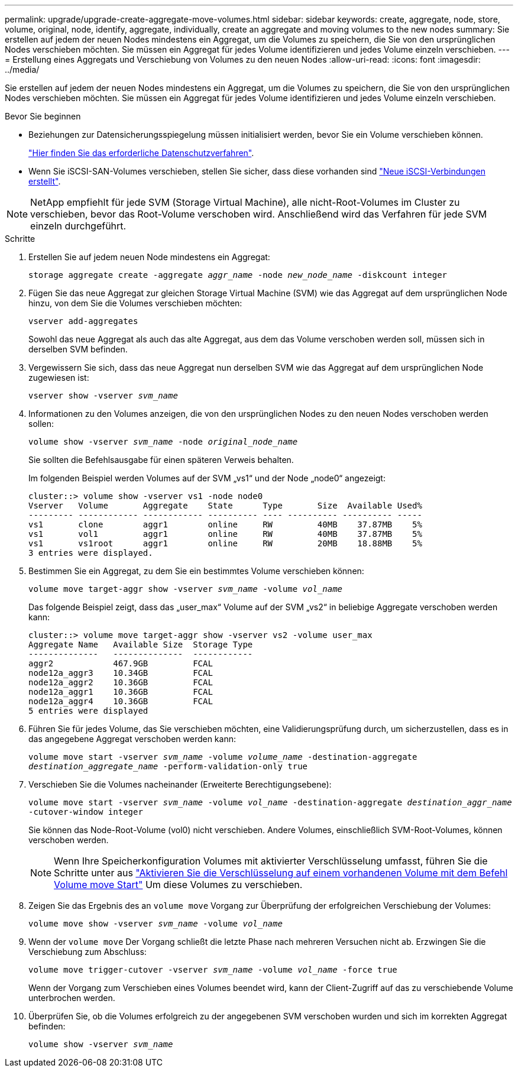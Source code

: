 ---
permalink: upgrade/upgrade-create-aggregate-move-volumes.html 
sidebar: sidebar 
keywords: create, aggregate, node, store, volume, original, node, identify, aggregate, individually, create an aggregate and moving volumes to the new nodes 
summary: Sie erstellen auf jedem der neuen Nodes mindestens ein Aggregat, um die Volumes zu speichern, die Sie von den ursprünglichen Nodes verschieben möchten. Sie müssen ein Aggregat für jedes Volume identifizieren und jedes Volume einzeln verschieben. 
---
= Erstellung eines Aggregats und Verschiebung von Volumes zu den neuen Nodes
:allow-uri-read: 
:icons: font
:imagesdir: ../media/


[role="lead"]
Sie erstellen auf jedem der neuen Nodes mindestens ein Aggregat, um die Volumes zu speichern, die Sie von den ursprünglichen Nodes verschieben möchten. Sie müssen ein Aggregat für jedes Volume identifizieren und jedes Volume einzeln verschieben.

.Bevor Sie beginnen
* Beziehungen zur Datensicherungsspiegelung müssen initialisiert werden, bevor Sie ein Volume verschieben können.
+
https://docs.netapp.com/us-en/ontap/data-protection-disaster-recovery/index.html["Hier finden Sie das erforderliche Datenschutzverfahren"^].

* Wenn Sie iSCSI-SAN-Volumes verschieben, stellen Sie sicher, dass diese vorhanden sind link:upgrade_move_linux_iscsi_hosts_to_new_nodes.html["Neue iSCSI-Verbindungen erstellt"].



NOTE: NetApp empfiehlt für jede SVM (Storage Virtual Machine), alle nicht-Root-Volumes im Cluster zu verschieben, bevor das Root-Volume verschoben wird. Anschließend wird das Verfahren für jede SVM einzeln durchgeführt.

.Schritte
. Erstellen Sie auf jedem neuen Node mindestens ein Aggregat:
+
`storage aggregate create -aggregate _aggr_name_ -node _new_node_name_ -diskcount integer`

. Fügen Sie das neue Aggregat zur gleichen Storage Virtual Machine (SVM) wie das Aggregat auf dem ursprünglichen Node hinzu, von dem Sie die Volumes verschieben möchten:
+
`vserver add-aggregates`

+
Sowohl das neue Aggregat als auch das alte Aggregat, aus dem das Volume verschoben werden soll, müssen sich in derselben SVM befinden.

. Vergewissern Sie sich, dass das neue Aggregat nun derselben SVM wie das Aggregat auf dem ursprünglichen Node zugewiesen ist:
+
`vserver show -vserver _svm_name_`

. Informationen zu den Volumes anzeigen, die von den ursprünglichen Nodes zu den neuen Nodes verschoben werden sollen:
+
`volume show -vserver _svm_name_ -node _original_node_name_`

+
Sie sollten die Befehlsausgabe für einen späteren Verweis behalten.

+
Im folgenden Beispiel werden Volumes auf der SVM „vs1“ und der Node „node0“ angezeigt:

+
[listing]
----
cluster::> volume show -vserver vs1 -node node0
Vserver   Volume       Aggregate    State      Type       Size  Available Used%
--------- ------------ ------------ ---------- ---- ---------- ---------- -----
vs1       clone        aggr1        online     RW         40MB    37.87MB    5%
vs1       vol1         aggr1        online     RW         40MB    37.87MB    5%
vs1       vs1root      aggr1        online     RW         20MB    18.88MB    5%
3 entries were displayed.
----
. Bestimmen Sie ein Aggregat, zu dem Sie ein bestimmtes Volume verschieben können:
+
`volume move target-aggr show -vserver _svm_name_ -volume _vol_name_`

+
Das folgende Beispiel zeigt, dass das „user_max“ Volume auf der SVM „vs2“ in beliebige Aggregate verschoben werden kann:

+
[listing]
----
cluster::> volume move target-aggr show -vserver vs2 -volume user_max
Aggregate Name   Available Size  Storage Type
--------------   --------------  ------------
aggr2            467.9GB         FCAL
node12a_aggr3    10.34GB         FCAL
node12a_aggr2    10.36GB         FCAL
node12a_aggr1    10.36GB         FCAL
node12a_aggr4    10.36GB         FCAL
5 entries were displayed
----
. Führen Sie für jedes Volume, das Sie verschieben möchten, eine Validierungsprüfung durch, um sicherzustellen, dass es in das angegebene Aggregat verschoben werden kann:
+
`volume move start -vserver _svm_name_ -volume _volume_name_ -destination-aggregate _destination_aggregate_name_ -perform-validation-only true`

. Verschieben Sie die Volumes nacheinander (Erweiterte Berechtigungsebene):
+
`volume move start -vserver _svm_name_ -volume _vol_name_ -destination-aggregate _destination_aggr_name_ -cutover-window integer`

+
Sie können das Node-Root-Volume (vol0) nicht verschieben. Andere Volumes, einschließlich SVM-Root-Volumes, können verschoben werden.

+

NOTE: Wenn Ihre Speicherkonfiguration Volumes mit aktivierter Verschlüsselung umfasst, führen Sie die Schritte unter aus https://docs.netapp.com/us-en/ontap/encryption-at-rest/encrypt-existing-volume-task.html["Aktivieren Sie die Verschlüsselung auf einem vorhandenen Volume mit dem Befehl Volume move Start"^] Um diese Volumes zu verschieben.

. Zeigen Sie das Ergebnis des an `volume move` Vorgang zur Überprüfung der erfolgreichen Verschiebung der Volumes:
+
`volume move show -vserver _svm_name_ -volume _vol_name_`

. Wenn der `volume move` Der Vorgang schließt die letzte Phase nach mehreren Versuchen nicht ab. Erzwingen Sie die Verschiebung zum Abschluss:
+
`volume move trigger-cutover -vserver _svm_name_ -volume _vol_name_ -force true`

+
Wenn der Vorgang zum Verschieben eines Volumes beendet wird, kann der Client-Zugriff auf das zu verschiebende Volume unterbrochen werden.

. Überprüfen Sie, ob die Volumes erfolgreich zu der angegebenen SVM verschoben wurden und sich im korrekten Aggregat befinden:
+
`volume show -vserver _svm_name_`


